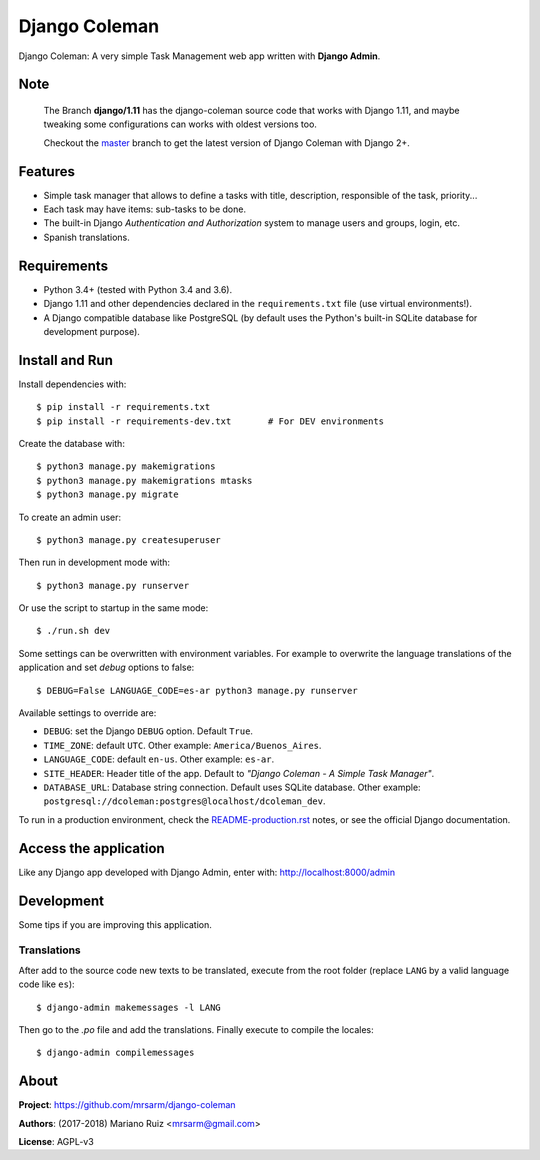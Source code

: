 Django Coleman
==============

Django Coleman: A very simple Task Management web app written
with **Django Admin**.

Note
----
..

   The Branch **django/1.11** has the django-coleman source code
   that works with Django 1.11, and maybe tweaking some configurations
   can works with oldest versions too.
   
   Checkout the `master <https://github.com/mrsarm/django-coleman/tree/master/>`_
   branch to get the latest version of Django Coleman with Django 2+.


Features
--------

* Simple task manager that allows to define a tasks with title,
  description, responsible of the task, priority...
* Each task may have items: sub-tasks to be done.
* The built-in Django *Authentication and Authorization* system
  to manage users and groups, login, etc.
* Spanish translations.

.. image:: docs/source/_static/img/django-coleman.png
   :alt: Django Coleman


Requirements
------------

* Python 3.4+ (tested with Python 3.4 and 3.6).
* Django 1.11 and other dependencies declared
  in the ``requirements.txt`` file (use virtual environments!).
* A Django compatible database like PostgreSQL (by default uses
  the Python's built-in SQLite database for development purpose).


Install and Run
---------------

Install dependencies with::

    $ pip install -r requirements.txt
    $ pip install -r requirements-dev.txt       # For DEV environments

Create the database with::

    $ python3 manage.py makemigrations
    $ python3 manage.py makemigrations mtasks
    $ python3 manage.py migrate

To create an admin user::

    $ python3 manage.py createsuperuser

Then run in development mode with::

    $ python3 manage.py runserver

Or use the script to startup in the same mode::

    $ ./run.sh dev

Some settings can be overwritten with environment variables.
For example to overwrite the language translations of the application and
set *debug* options to false::

    $ DEBUG=False LANGUAGE_CODE=es-ar python3 manage.py runserver

Available settings to override are:

* ``DEBUG``: set the Django ``DEBUG`` option. Default ``True``.
* ``TIME_ZONE``: default ``UTC``. Other example: ``America/Buenos_Aires``.
* ``LANGUAGE_CODE``: default ``en-us``. Other example: ``es-ar``.
* ``SITE_HEADER``: Header title of the app. Default to *"Django Coleman - A Simple Task Manager"*.
* ``DATABASE_URL``: Database string connection. Default uses SQLite database. Other
  example: ``postgresql://dcoleman:postgres@localhost/dcoleman_dev``.

To run in a production environment, check the `<README-production.rst>`_ notes, or
see the official Django documentation.


Access the application
----------------------

Like any Django app developed with Django Admin, enter with: http://localhost:8000/admin


Development
-----------

Some tips if you are improving this application.

Translations
^^^^^^^^^^^^

After add to the source code new texts to be translated, execute
from the root folder (replace ``LANG`` by a valid language
code like ``es``)::

    $ django-admin makemessages -l LANG

Then go to the *.po* file and add the translations. Finally
execute to compile the locales::

    $ django-admin compilemessages


About
-----

**Project**: https://github.com/mrsarm/django-coleman

**Authors**: (2017-2018) Mariano Ruiz <mrsarm@gmail.com>

**License**: AGPL-v3

